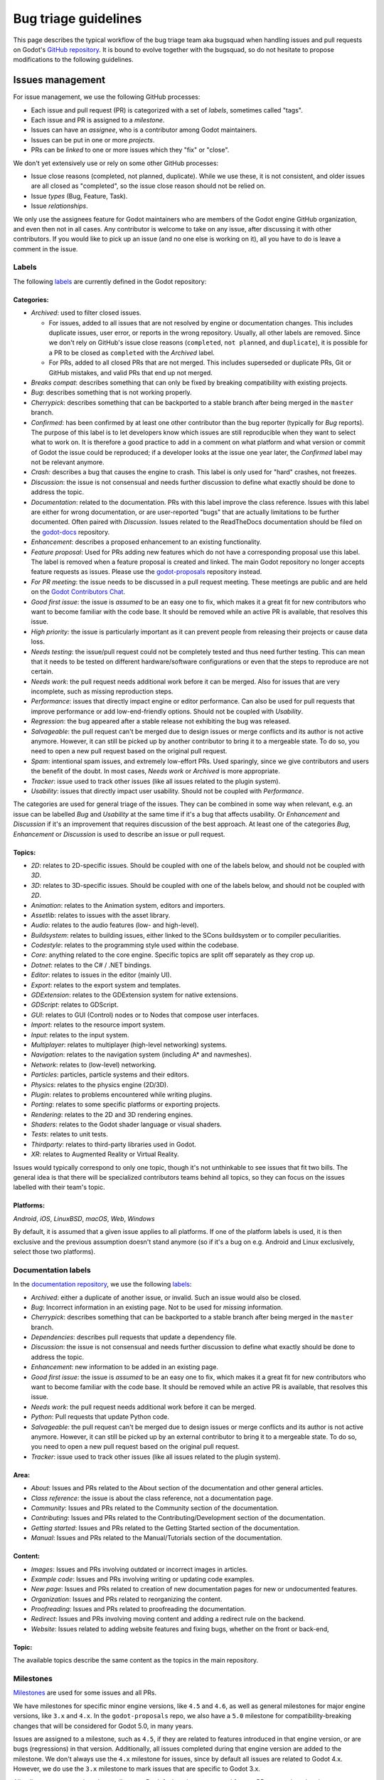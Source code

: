 .. _doc_bug_triage_guidelines:

Bug triage guidelines
=====================

This page describes the typical workflow of the bug triage team aka
bugsquad when handling issues and pull requests on Godot's
`GitHub repository <https://github.com/godotengine/godot>`__.
It is bound to evolve together with the bugsquad, so do not
hesitate to propose modifications to the following guidelines.

Issues management
-----------------

For issue management, we use the following GitHub processes:

- Each issue and pull request (PR) is categorized with a set of *labels*,
  sometimes called "tags".
- Each issue and PR is assigned to a *milestone*.
- Issues can have an *assignee*, who is a contributor among Godot maintainers.
- Issues can be put in one or more *projects*.
- PRs can be *linked* to one or more issues which they "fix" or "close".

We don't yet extensively use or rely on some other GitHub processes:

- Issue close reasons (completed, not planned, duplicate). While we use these,
  it is not consistent, and older issues are all closed as "completed", so the
  issue close reason should not be relied on.
- Issue *types* (Bug, Feature, Task).
- Issue *relationships*.

We only use the assignees feature for Godot maintainers who are members of the
Godot engine GitHub organization, and even then not in all cases. Any contributor
is welcome to take on any issue, after discussing it with other contributors.
If you would like to pick up an issue (and no one else is working on it), all
you have to do is leave a comment in the issue.

Labels
~~~~~~

The following `labels <https://github.com/godotengine/godot/labels>`__ are
currently defined in the Godot repository:

Categories:
^^^^^^^^^^^

-  *Archived*: used to filter closed issues.

   - For issues, added to all issues that are not resolved by engine or
     documentation changes. This includes duplicate issues, user error, or
     reports in the wrong repository. Usually, all other labels are removed.
     Since we don't rely on GitHub's issue close reasons (``completed``, ``not
     planned``, and ``duplicate``), it is possible for a PR to be closed as
     ``completed`` with the *Archived* label.
   - For PRs, added to all closed PRs that are not merged. This includes superseded
     or duplicate PRs, Git or GitHub mistakes, and valid PRs that end up not merged. 
   
-  *Breaks compat*: describes something that can only be fixed by breaking
   compatibility with existing projects.
-  *Bug*: describes something that is not working properly.
-  *Cherrypick*: describes something that can be backported to a stable branch
   after being merged in the ``master`` branch.
-  *Confirmed*: has been confirmed by at least one other contributor
   than the bug reporter (typically for *Bug* reports).
   The purpose of this label is to let developers know which issues are
   still reproducible when they want to select what to work on. It is
   therefore a good practice to add in a comment on what platform and
   what version or commit of Godot the issue could be reproduced; if a
   developer looks at the issue one year later, the *Confirmed* label
   may not be relevant anymore.
-  *Crash:* describes a bug that causes the engine to crash.
   This label is only used for "hard" crashes, not freezes.
-  *Discussion*: the issue is not consensual and needs further
   discussion to define what exactly should be done to address the
   topic.
-  *Documentation*: related to the documentation. PRs with this label improve the
   class reference. Issues with this label are either for wrong documentation, or
   are user-reported "bugs" that are actually limitations to be further documented.
   Often paired with *Discussion*. Issues related to the ReadTheDocs documentation
   should be filed on the `godot-docs <https://github.com/godotengine/godot-docs>`_ repository.
-  *Enhancement*: describes a proposed enhancement to an existing
   functionality.
-  *Feature proposal*: Used for PRs adding new features which do not have a
   corresponding proposal use this label. The label is removed when a feature
   proposal is created and linked. The main Godot repository no longer accepts
   feature requests as issues. Please use the `godot-proposals
   <https://github.com/godotengine/godot-proposals>`__ repository instead.
-  *For PR meeting*: the issue needs to be discussed in a pull request meeting.
   These meetings are public and are held on the `Godot Contributors Chat <https://chat.godotengine.org/>`_.
-  *Good first issue*: the issue is *assumed* to be an easy one to fix, which makes
   it a great fit for new contributors who want to become familiar with
   the code base. It should be removed while an active PR is available, that
   resolves this issue.
-  *High priority:* the issue is particularly important as it can
   prevent people from releasing their projects or cause data loss.
-  *Needs testing*: the issue/pull request could not be completely tested
   and thus need further testing. This can mean that it needs to be tested
   on different hardware/software configurations or even that the steps to
   reproduce are not certain.
-  *Needs work*: the pull request needs additional work before it can be merged.
   Also for issues that are very incomplete, such as missing reproduction steps.
-  *Performance*: issues that directly impact engine or editor performance.
   Can also be used for pull requests that improve performance or add low-end-friendly options.
   Should not be coupled with *Usability*.
-  *Regression*: the bug appeared after a stable release not exhibiting
   the bug was released.
-  *Salvageable*: the pull request can't be merged due to design issues or
   merge conflicts and its author is not active anymore. However, it can still
   be picked up by another contributor to bring it to a mergeable state.
   To do so, you need to open a new pull request based on the original pull request.
-  *Spam*: intentional spam issues, and extremely low-effort PRs. Used
   sparingly, since we give contributors and users the benefit of the doubt. In
   most cases, *Needs work* or *Archived* is more appropriate.
-  *Tracker*: issue used to track other issues (like all issues related to
   the plugin system).
-  *Usability*: issues that directly impact user usability. Should not be coupled with *Performance*.

The categories are used for general triage of the issues. They can be combined
in some way when relevant, e.g. an issue can be labelled *Bug* and *Usability*
at the same time if it's a bug that affects usability. Or *Enhancement* and
*Discussion* if it's an improvement that requires discussion of the best
approach. At least one of the categories *Bug*, *Enhancement* or *Discussion* is
used to describe an issue or pull request.

Topics:
^^^^^^^

-  *2D*: relates to 2D-specific issues. Should be coupled with one of the labels
   below, and should not be coupled with *3D*.
-  *3D*: relates to 3D-specific issues. Should be coupled with one of the labels
   below, and should not be coupled with *2D*.
-  *Animation*: relates to the Animation system, editors and importers.
-  *Assetlib*: relates to issues with the asset library.
-  *Audio*: relates to the audio features (low- and high-level).
-  *Buildsystem*: relates to building issues, either linked to the SCons
   buildsystem or to compiler peculiarities.
-  *Codestyle*: relates to the programming style used within the codebase.
-  *Core*: anything related to the core engine. Specific topics are split off separately as they crop up.
-  *Dotnet*: relates to the C# / .NET bindings.
-  *Editor*: relates to issues in the editor (mainly UI).
-  *Export*: relates to the export system and templates.
-  *GDExtension*: relates to the GDExtension system for native extensions.
-  *GDScript*: relates to GDScript.
-  *GUI*: relates to GUI (Control) nodes or to Nodes that compose user interfaces.
-  *Import*: relates to the resource import system.
-  *Input*: relates to the input system.
-  *Multiplayer*: relates to multiplayer (high-level networking) systems.
-  *Navigation*: relates to the navigation system (including A* and navmeshes).
-  *Network*: relates to (low-level) networking.
-  *Particles*: particles, particle systems and their editors.
-  *Physics*: relates to the physics engine (2D/3D).
-  *Plugin*: relates to problems encountered while writing plugins.
-  *Porting*: relates to some specific platforms or exporting projects.
-  *Rendering*: relates to the 2D and 3D rendering engines.
-  *Shaders*: relates to the Godot shader language or visual shaders.
-  *Tests*: relates to unit tests.
-  *Thirdparty*: relates to third-party libraries used in Godot.
-  *XR*: relates to Augmented Reality or Virtual Reality.

Issues would typically correspond to only one topic, though it's not
unthinkable to see issues that fit two bills. The general idea is that
there will be specialized contributors teams behind all topics, so they
can focus on the issues labelled with their team's topic.

Platforms:
^^^^^^^^^^

*Android*, *iOS*, *LinuxBSD*, *macOS*, *Web*, *Windows*

By default, it is assumed that a given issue applies to all platforms.
If one of the platform labels is used, it is then exclusive and the
previous assumption doesn't stand anymore (so if it's a bug on e.g.
Android and Linux exclusively, select those two platforms).

Documentation labels
~~~~~~~~~~~~~~~~~~~~

In the `documentation repository <https://github.com/godotengine/godot-docs>`__, we
use the following `labels <https://github.com/godotengine/godot-docs/labels>`__:

-  *Archived*: either a duplicate of another issue, or invalid. Such an
   issue would also be closed.
-  *Bug*: Incorrect information in an existing page. Not to be used for
   *missing* information.
-  *Cherrypick*: describes something that can be backported to a stable branch
   after being merged in the ``master`` branch.
-  *Dependencies*: describes pull requests that update a dependency file.
-  *Discussion*: the issue is not consensual and needs further
   discussion to define what exactly should be done to address the
   topic.
-  *Enhancement*: new information to be added in an existing page.
-  *Good first issue*: the issue is *assumed* to be an easy one to fix, which makes
   it a great fit for new contributors who want to become familiar with
   the code base. It should be removed while an active PR is available, that
   resolves this issue.
-  *Needs work*: the pull request needs additional work before it can be merged.
-  *Python*: Pull requests that update Python code.
-  *Salvageable*: the pull request can't be merged due to design issues or
   merge conflicts and its author is not active anymore. However, it can still
   be picked up by an external contributor to bring it to a mergeable state.
   To do so, you need to open a new pull request based on the original pull request.
-  *Tracker*: issue used to track other issues (like all issues related to
   the plugin system).

Area:
^^^^^

-  *About*: Issues and PRs related to the About section of the documentation and other general articles.
-  *Class reference*: the issue is about the class reference, not a documentation page.
-  *Community*: Issues and PRs related to the Community section of the documentation.
-  *Contributing*: Issues and PRs related to the Contributing/Development section of the documentation.
-  *Getting started*: Issues and PRs related to the Getting Started section of the documentation.
-  *Manual*: Issues and PRs related to the Manual/Tutorials section of the documentation.

Content:
^^^^^^^^

-  *Images*: Issues and PRs involving outdated or incorrect images in articles.
-  *Example code*: Issues and PRs involving writing or updating code examples.
-  *New page*: Issues and PRs related to creation of new documentation pages for new or undocumented features.
-  *Organization*: Issues and PRs related to reorganizing the content.
-  *Proofreading*: Issues and PRs related to proofreading the documentation.
-  *Redirect*: Issues and PRs involving moving content and adding a redirect rule on the backend.
-  *Website*: Issues related to adding website features and fixing bugs, whether on the front or back-end,

Topic:
^^^^^^

The available topics describe the same content as the topics in the main
repository.

Milestones
~~~~~~~~~~

`Milestones <https://github.com/godotengine/godot/milestones>`_ are used for
some issues and all PRs.

We have milestones for specific minor engine versions, like ``4.5`` and ``4.6``,
as well as general milestones for major engine versions, like ``3.x`` and
``4.x``. In the ``godot-proposals`` repo, we also have a ``5.0`` milestone for
compatibility-breaking changes that will be considered for Godot 5.0, in many
years.

Issues are assigned to a milestone, such as ``4.5``, if they are related to
features introduced in that engine version, or are bugs (regressions) in that
version. Additionally, all issues completed during that engine version are added
to the milestone. We don't always use the ``4.x`` milestone for issues, since by
default all issues are related to Godot 4.x. However, we do use the ``3.x``
milestone to mark issues that are specific to Godot 3.x.

All pull requests are assigned to a milestone. By default, enhancement and
feature PRs are assigned to the ``4.x`` milestone, and bugs are assigned to the
current minor version milestone, such as ``4.5``. Towards the end of a minor
version's development, PRs currently in the minor version milestone are
reassigned to either the major version milestone (``4.x``), or the next minor
version milestone (such as ``4.6``).

When a pull request is approved and merged, it is moved from ``4.x`` to the
milestone for the current minor engine version, such as ``4.5``.

The milestone assigned to a PR is a goal, not a guarantee. New features and
enhancements are merged when they are ready. While reviewers and maintainers do
their best to review PRs in time for the current version, at some point we reach
the beta, feature freeze, and then release; and existing PRs are re-triaged to
the next minor version, or to ``4.x``. As a rule, we assign new features to
``4.x`` version initially to avoid continually re-triaging a PR from version to
version. However, a PR being in ``4.x`` does not mean it won't be merged; it's
just the default for new features.